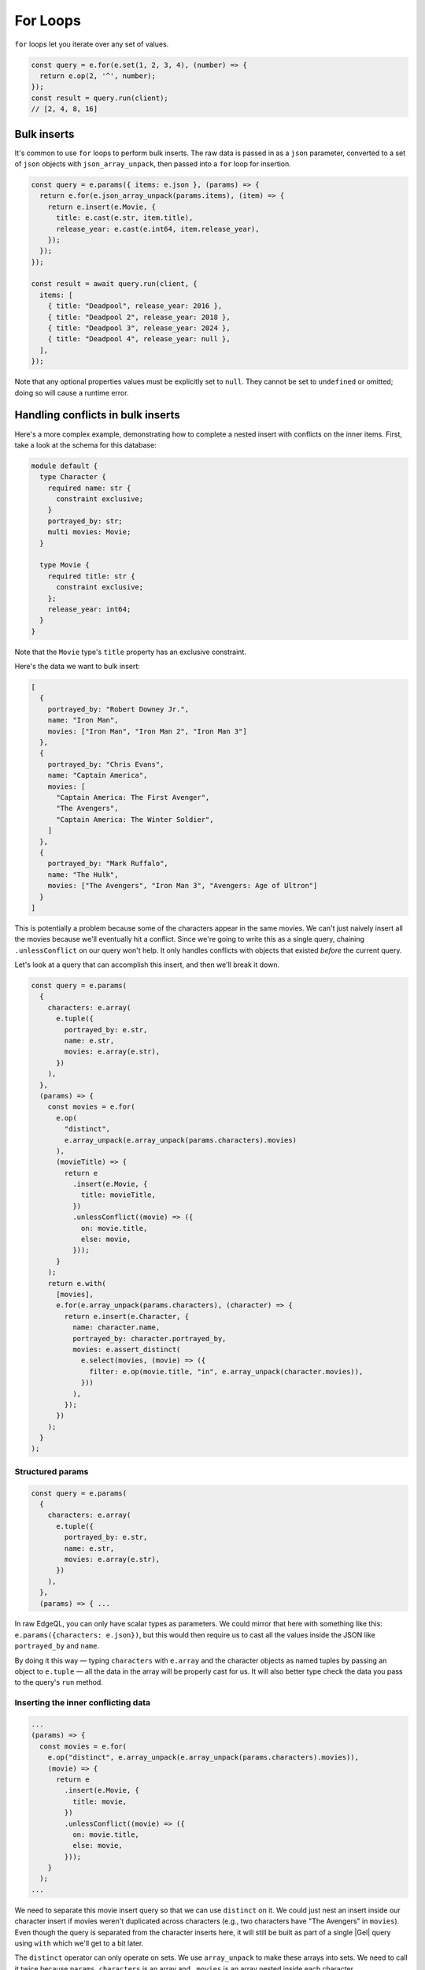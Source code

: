 .. _gel-js-for:


For Loops
=========

``for`` loops let you iterate over any set of values.

.. code-block:: typescript

  const query = e.for(e.set(1, 2, 3, 4), (number) => {
    return e.op(2, '^', number);
  });
  const result = query.run(client);
  // [2, 4, 8, 16]

.. _gel-js-for-bulk-inserts:

Bulk inserts
------------

It's common to use ``for`` loops to perform bulk inserts. The raw data is
passed in as a ``json`` parameter, converted to a set of ``json`` objects with
``json_array_unpack``, then passed into a ``for`` loop for insertion.

.. code-block:: typescript

  const query = e.params({ items: e.json }, (params) => {
    return e.for(e.json_array_unpack(params.items), (item) => {
      return e.insert(e.Movie, {
        title: e.cast(e.str, item.title),
        release_year: e.cast(e.int64, item.release_year),
      });
    });
  });

  const result = await query.run(client, {
    items: [
      { title: "Deadpool", release_year: 2016 },
      { title: "Deadpool 2", release_year: 2018 },
      { title: "Deadpool 3", release_year: 2024 },
      { title: "Deadpool 4", release_year: null },
    ],
  });

Note that any optional properties values must be explicitly set to ``null``.
They cannot be set to ``undefined`` or omitted; doing so will cause a runtime
error.

.. _gel-js-for-bulk-inserts-conflicts:

Handling conflicts in bulk inserts
----------------------------------

Here's a more complex example, demonstrating how to complete a nested insert
with conflicts on the inner items. First, take a look at the schema for this
database:

.. code-block:: sdl

    module default {
      type Character {
        required name: str {
          constraint exclusive;
        }
        portrayed_by: str;
        multi movies: Movie;
      }

      type Movie {
        required title: str {
          constraint exclusive;
        };
        release_year: int64;
      }
    }

Note that the ``Movie`` type's ``title`` property has an exclusive constraint.

Here's the data we want to bulk insert:

.. code-block:: javascript

    [
      {
        portrayed_by: "Robert Downey Jr.",
        name: "Iron Man",
        movies: ["Iron Man", "Iron Man 2", "Iron Man 3"]
      },
      {
        portrayed_by: "Chris Evans",
        name: "Captain America",
        movies: [
          "Captain America: The First Avenger",
          "The Avengers",
          "Captain America: The Winter Soldier",
        ]
      },
      {
        portrayed_by: "Mark Ruffalo",
        name: "The Hulk",
        movies: ["The Avengers", "Iron Man 3", "Avengers: Age of Ultron"]
      }
    ]

This is potentially a problem because some of the characters appear in the same
movies. We can't just naively insert all the movies because we'll eventually
hit a conflict. Since we're going to write this as a single query, chaining
``.unlessConflict`` on our query won't help. It only handles conflicts with
objects that existed *before* the current query.

Let's look at a query that can accomplish this insert, and then we'll break it
down.

.. code-block:: typescript

  const query = e.params(
    {
      characters: e.array(
        e.tuple({
          portrayed_by: e.str,
          name: e.str,
          movies: e.array(e.str),
        })
      ),
    },
    (params) => {
      const movies = e.for(
        e.op(
          "distinct",
          e.array_unpack(e.array_unpack(params.characters).movies)
        ),
        (movieTitle) => {
          return e
            .insert(e.Movie, {
              title: movieTitle,
            })
            .unlessConflict((movie) => ({
              on: movie.title,
              else: movie,
            }));
        }
      );
      return e.with(
        [movies],
        e.for(e.array_unpack(params.characters), (character) => {
          return e.insert(e.Character, {
            name: character.name,
            portrayed_by: character.portrayed_by,
            movies: e.assert_distinct(
              e.select(movies, (movie) => ({
                filter: e.op(movie.title, "in", e.array_unpack(character.movies)),
              }))
            ),
          });
        })
      );
    }
  );

.. _gel-js-for-bulk-inserts-conflicts-params:

Structured params
~~~~~~~~~~~~~~~~~

.. code-block:: typescript

  const query = e.params(
    {
      characters: e.array(
        e.tuple({
          portrayed_by: e.str,
          name: e.str,
          movies: e.array(e.str),
        })
      ),
    },
    (params) => { ...

In raw EdgeQL, you can only have scalar types as parameters. We could mirror
that here with something like this: ``e.params({characters: e.json})``, but
this would then require us to cast all the values inside the JSON like
``portrayed_by`` and ``name``.

By doing it this way — typing ``characters`` with ``e.array`` and the character
objects as named tuples by passing an object to ``e.tuple`` — all the data in
the array will be properly cast for us. It will also better type check the data
you pass to the query's ``run`` method.

.. _gel-js-for-bulk-inserts-conflicting-data:

Inserting the inner conflicting data
~~~~~~~~~~~~~~~~~~~~~~~~~~~~~~~~~~~~

.. code-block:: typescript

  ...
  (params) => {
    const movies = e.for(
      e.op("distinct", e.array_unpack(e.array_unpack(params.characters).movies)),
      (movie) => {
        return e
          .insert(e.Movie, {
            title: movie,
          })
          .unlessConflict((movie) => ({
            on: movie.title,
            else: movie,
          }));
      }
    );
  ...

We need to separate this movie insert query so that we can use ``distinct`` on
it. We could just nest an insert inside our character insert if movies weren't
duplicated across characters (e.g., two characters have "The Avengers" in
``movies``). Even though the query is separated from the character inserts
here, it will still be built as part of a single |Gel| query using ``with``
which we'll get to a bit later.

The ``distinct`` operator can only operate on sets. We use ``array_unpack`` to
make these arrays into sets. We need to call it twice because
``params.characters`` is an array and ``.movies`` is an array nested inside
each character.

Chaining ``unlessConflict`` takes care of any movies that already exist in the
database *before* we run this query, but it won't handle conflicts that come
about over the course of this query. The ``distinct`` operator we used earlier
pro-actively eliminates any conflicts we might have had among this data.

.. _gel-js-for-bulk-inserts-outer-data:

Inserting the outer data
~~~~~~~~~~~~~~~~~~~~~~~~

.. code-block:: typescript

  ...
  return e.with(
    [movies],
    e.for(e.array_unpack(params.characters), (character) => {
      return e.insert(e.Character, {
        name: character.name,
        portrayed_by: character.portrayed_by,
        movies: e.assert_distinct(
          e.select(movies, (movie) => ({
            filter: e.op(movie.title, "in", e.array_unpack(character.movies)),
          }))
        ),
      });
    })
  );
  ...

The query builder will try to automatically use EdgeQL's ``with``, but in this
instance, it doesn't know where to place the ``with``. By using ``e.with``
explicitly, we break our movie insert out to the top-level of the query. By
default, it would be scoped *inside* the query, so our ``distinct`` operator
would be applied only to each character's movies instead of to all of the
movies. This would have caused the query to fail.

The rest of the query is relatively straightforward. We unpack
``params.characters`` to a set so that we can pass it to ``e.for`` to iterate
over the characters. For each character, we build an ``insert`` query with
their ``name`` and ``portrayed_by`` values.

For the character's ``movies``, we ``select`` everything in the
``movies`` insert query we wrote previously, filtering for those with titles
that match values in the ``character.movies`` array.

All that's left is to run the query, passing the data to the query's ``run``
method!

.. _gel-js-for-bulk-updates:

Bulk updates
^^^^^^^^^^^^

Just like with inserts, you can run bulk updates using a ``for`` loop. Pass in
your data, iterate over it, and build an ``update`` query for each item.

In this example, we use ``name`` to filter for the character to be updated
since ``name`` has an exclusive constraint in the schema (meaning a given name
will correspond to, at most, a single object). That filtering is done using the
``filter_single`` property of the object returned from your ``update``
callback. Then the ``last_appeared`` value is updated by including it in the
nested ``set`` object.

.. code-block:: typescript

    const query = e.params(
      {
        characters: e.array(
          e.tuple({
            name: e.str,
            last_appeared: e.int64,
          })
        ),
      },
      (params) => {
        return e.for(e.array_unpack(params.characters), (character) => {
          return e.update(e.Character, () => ({
            filter_single: { name: character.name },
            set: {
              last_appeared: character.last_appeared,
            },
          }));
        });
      }
    );

    await query.run(client, {
      characters: [
        { name: "Iron Man", last_appeared: 2019 },
        { name: "Captain America", last_appeared: 2019 },
        { name: "The Hulk", last_appeared: 2021 },
      ],
    });

e.for vs JS for or .forEach
^^^^^^^^^^^^^^^^^^^^^^^^^^^

You may be tempted to use JavaScript's ``for`` or the JavaScript array's
``.forEach`` method to avoid having to massage your data into a set for
consumption by ``e.for``. This approach comes at a cost of performance.

If you use ``for`` or ``.forEach`` to iterate over a standard JavaScript data
structure and run separate queries for each item in your iterable, you're doing
just that: running separate queries for each item in your iterable. By
iterating inside your query using ``e.for``, you're guaranteed everything will
happen in a single query.

In addition to the performance implications, a single query means that either
everything succeeds or everything fails. You will never end up with only some
of your data inserted. This ensures your data integrity is maintained. You
could achieve this yourself by wrapping your batch queryies with :ref:`a
transaction <gel-js-qb-transaction>`, but a single query is already atomic
without any additional work on your part.

Using ``e.for`` to run a single query is generally the best approach. When
dealing with extremely large datasets, it may become more practical to batch
queries and run them individually.
